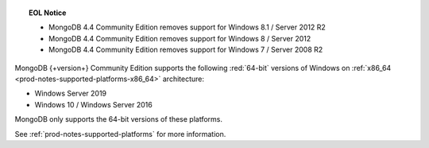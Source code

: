 .. topic:: EOL Notice

   - MongoDB 4.4 Community Edition removes support for Windows 8.1 /
     Server 2012 R2

   - MongoDB 4.4 Community Edition removes support for Windows 8 /
     Server 2012

   - MongoDB 4.4 Community Edition removes support for Windows 7 /
     Server 2008 R2

MongoDB {+version+} Community Edition supports the following
:red:`64-bit` versions of Windows on 
:ref:`x86_64 <prod-notes-supported-platforms-x86_64>` architecture:

- Windows Server 2019

- Windows 10 / Windows Server 2016

MongoDB only supports the 64-bit versions of these platforms.

See :ref:`prod-notes-supported-platforms` for more information.
